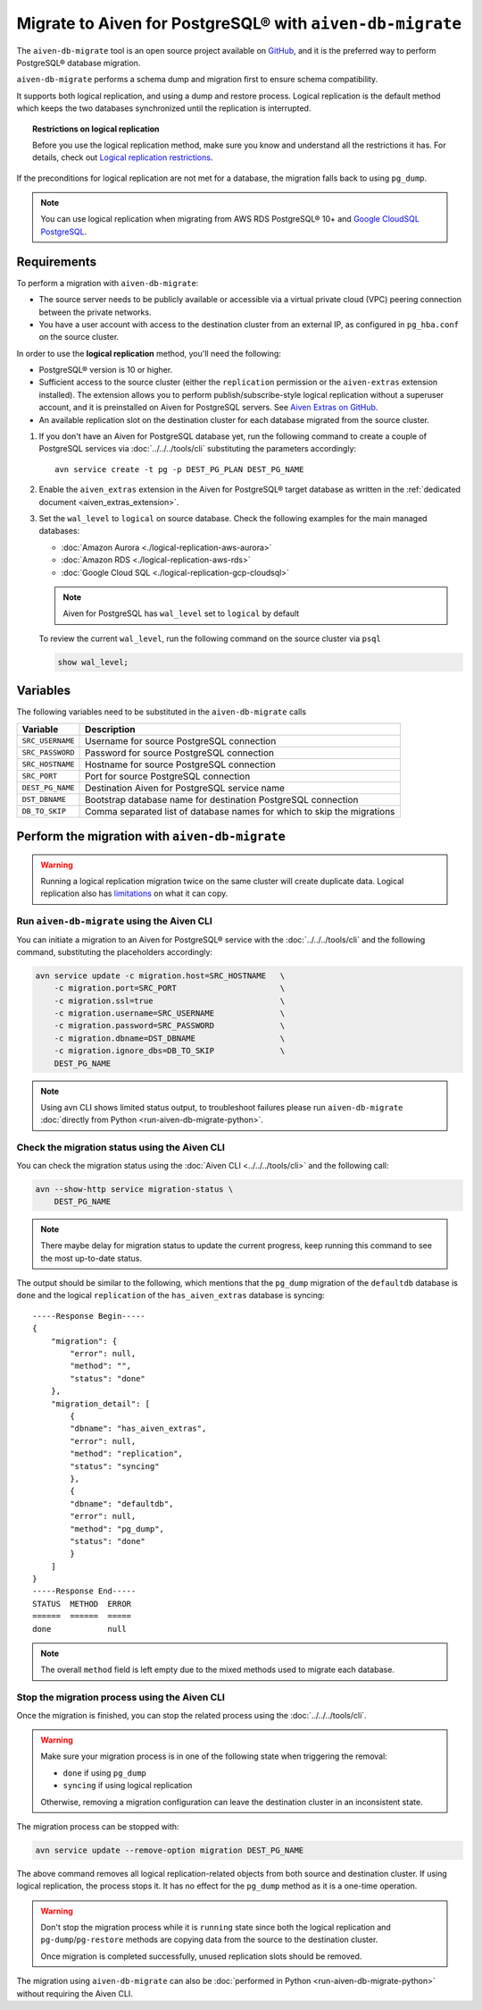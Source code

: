 
Migrate to Aiven for PostgreSQL® with ``aiven-db-migrate``
===============================================================

The ``aiven-db-migrate`` tool is an open source project available on `GitHub <https://github.com/aiven/aiven-db-migrate>`_, and it is the preferred way to perform PostgreSQL® database migration. 

``aiven-db-migrate`` performs a schema dump and migration first to ensure schema compatibility.

It supports both logical replication, and using a dump and restore process. 
Logical replication is the default method which keeps the two databases synchronized until the replication is interrupted.

.. topic:: Restrictions on logical replication

   Before you use the logical replication method, make sure you know and understand all the restrictions it has. For details, check out `Logical replication restrictions <https://www.postgresql.org/docs/current/logical-replication-restrictions.html>`_.

If the preconditions for logical replication are not met for a database, the migration falls back to using ``pg_dump``.

.. Note::

    You can use logical replication when migrating from AWS RDS PostgreSQL® 10+ and `Google CloudSQL PostgreSQL <https://cloud.google.com/sql/docs/release-notes#August_30_2021>`_.

Requirements
------------

To perform a migration with ``aiven-db-migrate``:
    
* The source server needs to be publicly available or accessible via a virtual private cloud (VPC) peering connection between the private networks.
* You have a user account with access to the destination cluster from an external IP, as configured in ``pg_hba.conf`` on the source cluster.

In order to use the **logical replication** method, you'll need the following:
    
* PostgreSQL® version is 10 or higher.
* Sufficient access to the source cluster (either the ``replication`` permission or the ``aiven-extras`` extension installed). The extension allows you to perform publish/subscribe-style logical replication without a superuser account, and it is preinstalled on Aiven for PostgreSQL servers. See `Aiven Extras on GitHub <https://github.com/aiven/aiven-extras>`_.
* An available replication slot on the destination cluster for each database migrated from the source cluster.


1. If you don't have an Aiven for PostgreSQL database yet, run the following command to create a couple of PostgreSQL services via :doc:`../../../tools/cli` substituting the parameters accordingly::

    avn service create -t pg -p DEST_PG_PLAN DEST_PG_NAME

2. Enable the ``aiven_extras`` extension in the Aiven for PostgreSQL® target database as written in the :ref:`dedicated document <aiven_extras_extension>`.

3. Set the ``wal_level`` to ``logical`` on source database. Check the following examples for the main managed databases:

   * :doc:`Amazon Aurora <./logical-replication-aws-aurora>`
   * :doc:`Amazon RDS <./logical-replication-aws-rds>`
   * :doc:`Google Cloud SQL <./logical-replication-gcp-cloudsql>`

   .. Note::
    Aiven for PostgreSQL has ``wal_level`` set to ``logical`` by default

   To review the current ``wal_level``, run the following command on the source cluster via ``psql``

   .. code:: sql

    show wal_level;

.. _pg_migrate_wal:

Variables
---------

The following variables need to be substituted in the ``aiven-db-migrate`` calls

==================      =======================================================================
Variable                Description
==================      =======================================================================
``SRC_USERNAME``        Username for source PostgreSQL connection
``SRC_PASSWORD``        Password for source PostgreSQL connection
``SRC_HOSTNAME``        Hostname for source PostgreSQL connection
``SRC_PORT``            Port for source PostgreSQL connection
``DEST_PG_NAME``        Destination Aiven for PostgreSQL service name
``DST_DBNAME``          Bootstrap database name for destination PostgreSQL connection
``DB_TO_SKIP``          Comma separated list of database names for which to skip the migrations
==================      =======================================================================


Perform the migration with ``aiven-db-migrate``
-----------------------------------------------

.. Warning::

    Running a logical replication migration twice on the same cluster will create duplicate data. Logical replication also has `limitations <https://www.postgresql.org/docs/current/logical-replication-restrictions.html>`_ on what it can copy.


Run ``aiven-db-migrate`` using the Aiven CLI  
''''''''''''''''''''''''''''''''''''''''''''

You can initiate a migration to an Aiven for PostgreSQL® service with the :doc:`../../../tools/cli` and the following command, substituting the placeholders accordingly:

.. code:: bash

    avn service update -c migration.host=SRC_HOSTNAME   \
        -c migration.port=SRC_PORT                      \
        -c migration.ssl=true                           \
        -c migration.username=SRC_USERNAME              \
        -c migration.password=SRC_PASSWORD              \
        -c migration.dbname=DST_DBNAME                  \
        -c migration.ignore_dbs=DB_TO_SKIP              \
        DEST_PG_NAME

.. Note::

    Using avn CLI shows limited status output, to troubleshoot failures please run ``aiven-db-migrate`` :doc:`directly from Python <run-aiven-db-migrate-python>`.

Check the migration status using the Aiven CLI
''''''''''''''''''''''''''''''''''''''''''''''

You can check the migration status using the :doc:`Aiven CLI <../../../tools/cli>` and the following call:

.. code:: bash

    avn --show-http service migration-status \
        DEST_PG_NAME


.. Note::
    There maybe delay for migration status to update the current progress, keep running this command to see the most up-to-date status.


The output should be similar to the following, which mentions that the ``pg_dump`` migration of the ``defaultdb`` database is ``done`` and the logical ``replication`` of the ``has_aiven_extras`` database is syncing::

    -----Response Begin-----
    {
        "migration": {
            "error": null,
            "method": "",
            "status": "done"
        },
        "migration_detail": [
            {
            "dbname": "has_aiven_extras",
            "error": null,
            "method": "replication",
            "status": "syncing"
            },
            {
            "dbname": "defaultdb",
            "error": null,
            "method": "pg_dump",
            "status": "done"
            }
        ]
    }
    -----Response End-----
    STATUS  METHOD  ERROR
    ======  ======  =====
    done            null


.. Note::
    The overall ``method`` field is left empty due to the mixed methods used to migrate each database.

Stop the migration process using the Aiven CLI
''''''''''''''''''''''''''''''''''''''''''''''

Once the migration is finished, you can stop the related process using the :doc:`../../../tools/cli`.

.. Warning::

    Make sure your migration process is in one of the following state when triggering the removal: 
        
    * ``done`` if using ``pg_dump``
    * ``syncing`` if using logical replication
    
    Otherwise, removing a migration configuration can leave the destination cluster in an inconsistent state. 
    
The migration process can be stopped with:

.. code:: bash

    avn service update --remove-option migration DEST_PG_NAME


The above command removes all logical replication-related objects from both source and destination cluster. 
If using logical replication, the process stops it. It has no effect for the ``pg_dump`` method as it is a one-time operation.
    
.. Warning::

    Don't stop the migration process while it is ``running`` state since both the logical replication and ``pg-dump``/``pg-restore`` methods are copying data from the source to the destination cluster.
    
    Once migration is completed successfully, unused replication slots should be removed.

The migration using ``aiven-db-migrate`` can also be :doc:`performed in Python <run-aiven-db-migrate-python>` without requiring the Aiven CLI.